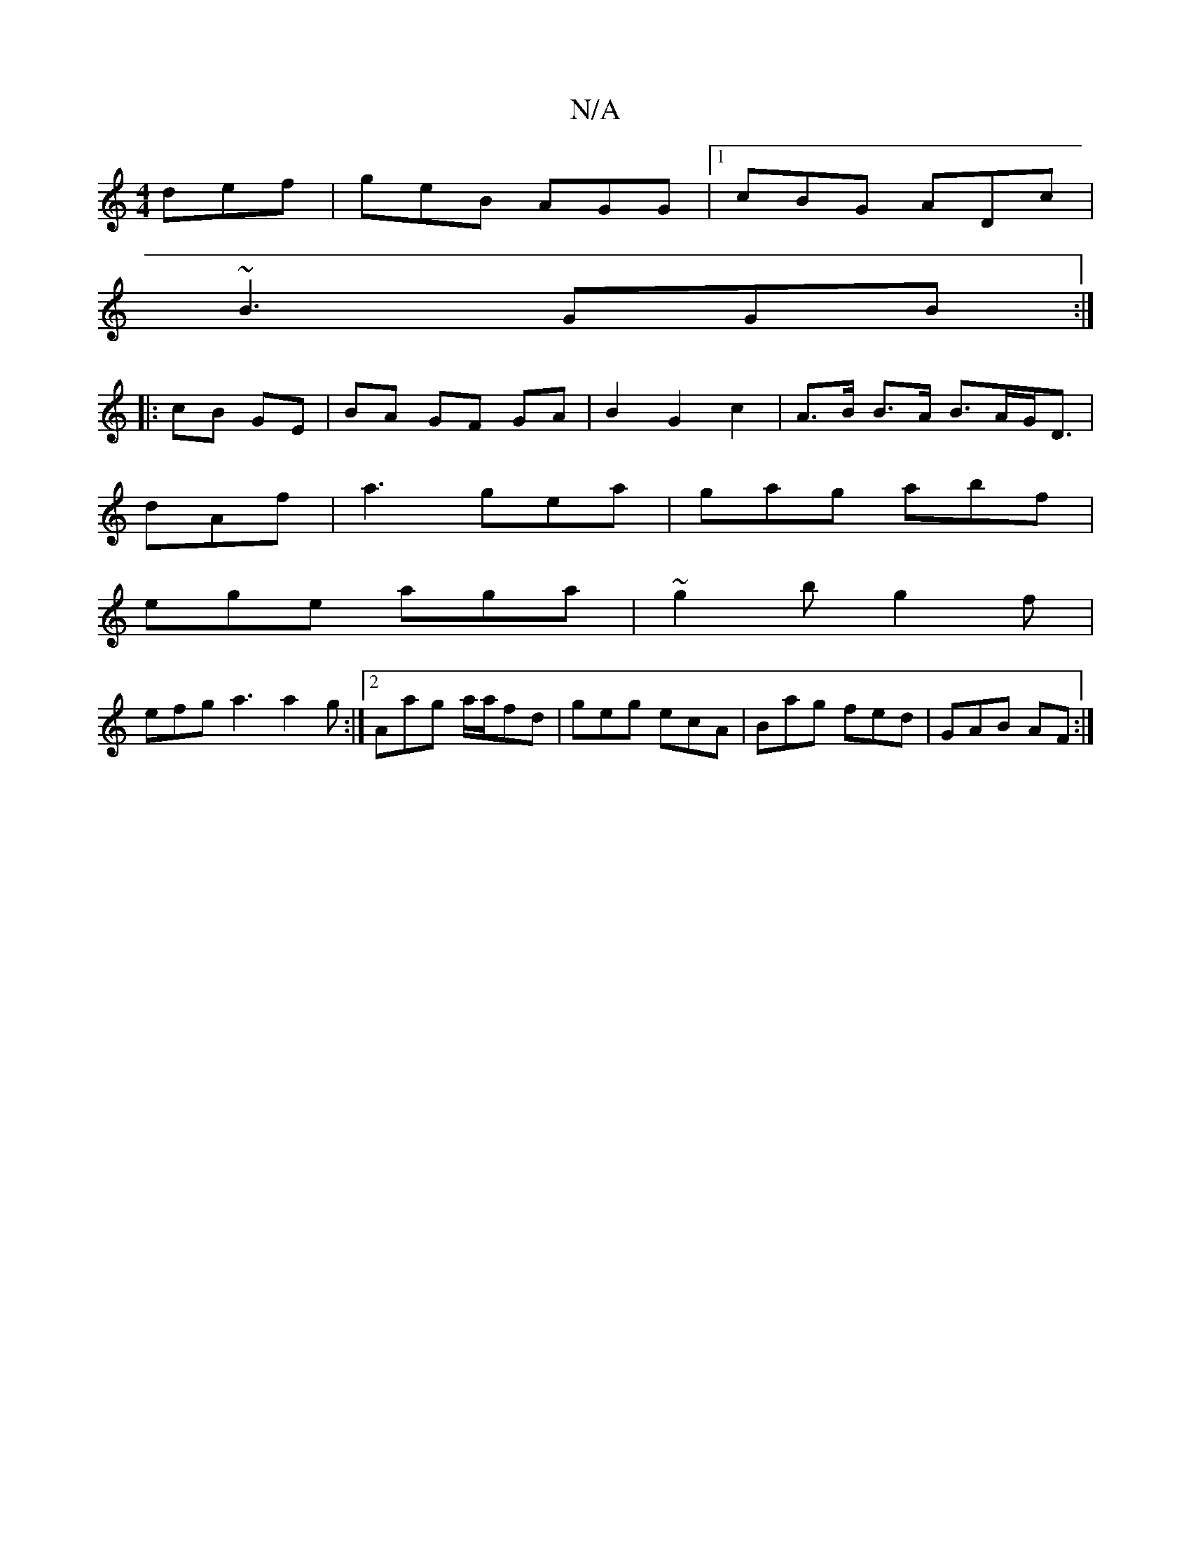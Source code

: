 X:1
T:N/A
M:4/4
R:N/A
K:Cmajor
 def|geB AGG|1 cBG ADc|
~B3 GGB:|
|: cB GE|BA GF GA|B2G2 c2|A>B B>A B>AG<D|
dAf|a3 gea|gag abf|
ege aga|~g2 b g2f |
efg a3 a2g:|2 Aag a/a/fd | geg ecA|Bag fed|GAB AF:|

BD| A,B,CE G,BF||
|: F/F/ | G2 
